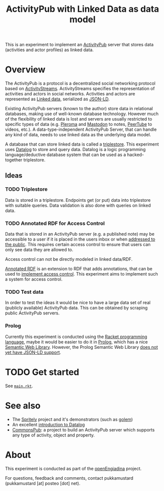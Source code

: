 #+TITLE: ActivityPub with Linked Data as data model

This is an experiment to implement an [[https://www.w3.org/TR/activitypub/][ActivityPub]] server that stores data (activities and actor profiles) as linked data.

* Overview

The ActivityPub is a protocol is a decentralized social networking protocol based on [[https://www.w3.org/TR/activitystreams-core/][ActivityStreams]]. ActivityStreams specifies the representation of activities and actors in social networks. Activities and actors are represented as [[https://en.wikipedia.org/wiki/Linked_data][Linked data]], serialized as [[https://www.w3.org/TR/json-ld/][JSON-LD]]. 

Existing ActivityPub servers (known to the author) store data in relational databases, making use of well-known database technology. However much of the flexibility of linked data is lost and servers are usually restricted to specific types of data (e.g. [[https://pleroma.social/][Pleroma]] and [[https://joinmastodon.org/][Mastodon]] to notes, [[https://peertube.cpy.re/][PeerTube]] to videos, etc.). A data-type-independent ActivityPub Server, that can handle any kind of data, needs to use linked data as the underlying data model.

A database that can store linked data is called a [[https://en.wikipedia.org/wiki/Triplestore][triplestore]]. This experiment uses [[https://docs.racket-lang.org/datalog/][Datalog]] to store and query data. Datalog is a logic programming language/deductive database system that can be used as a hacked-together triplestore.

** Ideas
*** TODO Triplestore

Data is stored in a triplestore. Endpoints get (or put) data into triplestore with suitable queries. Data validation is also done with queries on linked data.

*** TODO Annotated RDF for Access Control

Data that is stored in an ActivityPub server (e.g. a published note) may be accessible to a user if it is placed in the users inbox or when [[https://www.w3.org/TR/activitypub/#public-addressing][addressed to the public]]. This requires certain access control to ensure that users can only see data they are allowed to.

Access control can not be directly modeled in linked data/RDF.

[[http://citeseerx.ist.psu.edu/viewdoc/download?doi=10.1.1.84.1632&rep=rep1&type=pdf][Annotated RDF]] is an extension to RDF that adds annotations, that can be used to [[http://drops.dagstuhl.de/opus/volltexte/2012/3638/pdf/36.pdf][implement access control]]. This experiment aims to implement such a system for access control.

*** TODO Test data

In order to test the ideas it would be nice to have a large data set of real (publicly available) ActivityPub data. This can be obtained by scraping public ActivityPub servers.

*** Prolog

Currently this experiment is conducted using the [[https://racket-lang.org/][Racket programming language]], maybe it would be easier to do it in [[https://en.wikipedia.org/wiki/Prolog][Prolog]], which has a nice [[http://www.swi-prolog.org/pldoc/doc_for?object=section('packages/semweb.html')][Semantic Web Library]]. However, the Prolog Semantic Web Library [[https://github.com/SWI-Prolog/packages-semweb/wiki/Load-and-save#4-missing-parsersgenerators][does not yet have JSON-LD support]].

* TODO Get started

See [[./main.rkt][~main.rkt~]].

* See also

- The [[https://gitlab.com/spritely][Spritely]] project and it's demonstrators (such as [[https://gitlab.com/spritely/golem][golem]])
- An excellent [[https://x775.net/2019/03/18/Introduction-to-Datalog.html][introduction to Datalog]]
- [[https://commonspub.org/][CommonsPub]]: a project to build an ActivityPub server which supports any type of activity, object and property.

* About

This experiment is conducted as part of the [[https://miaengiadina.github.io/openengiadina/][openEngiadina]] project.

For questions, feedback and comments, contact pukkamustard (pukkamustard [at] posteo [dot] net).
